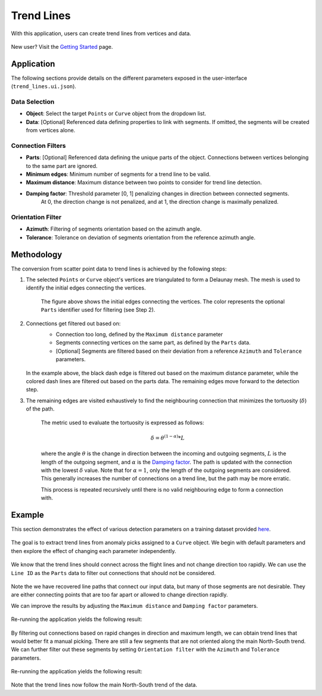 .. _trend_lines:

Trend Lines
===========

With this application, users can create trend lines from vertices and data.

.. figure:: ./images/trend_lines/example_filtered_azimuth.png
            :align: center
            :width: 100%


New user? Visit the `Getting Started <getting_started>`_ page.


Application
-----------

The following sections provide details on the different parameters exposed in the user-interface (``trend_lines.ui.json``).

.. figure:: ./images/trend_lines/trend_lines_ui.png
            :align: center
            :width: 300

Data Selection
^^^^^^^^^^^^^^

- **Object**: Select the target ``Points`` or ``Curve`` object from the dropdown list.
- **Data**: [Optional] Referenced data defining properties to link with segments. If omitted, the segments will be created from vertices alone.

.. _filters:

Connection Filters
^^^^^^^^^^^^^^^^^^
- **Parts**: [Optional] Referenced data defining the unique parts of the object. Connections between vertices belonging to the same part are ignored.
- **Minimum edges**: Minimum number of segments for a trend line to be valid.
- **Maximum distance**: Maximum distance between two points to consider for trend line detection.
- **Damping factor**: Threshold parameter [0, 1] penalizing changes in direction between connected segments.
   At 0, the direction change is not penalized, and at 1, the direction change is maximally penalized.


Orientation Filter
^^^^^^^^^^^^^^^^^^
- **Azimuth**: Filtering of segments orientation based on the azimuth angle.
- **Tolerance**: Tolerance on deviation of segments orientation from the reference azimuth angle.

Methodology
-----------

The conversion from scatter point data to trend lines is achieved by the following steps:

1. The selected ``Points`` or ``Curve`` object's vertices are triangulated to form a Delaunay mesh.
   The mesh is used to identify the initial edges connecting the vertices.

    .. figure:: ./images/trend_lines/trend_step1.png
            :align: center
            :width: 300

    The figure above shows the initial edges connecting the vertices. The color represents the optional ``Parts`` identifier used for filtering (see Step 2).

2. Connections get filtered out based on:
    - Connection too long, defined by the ``Maximum distance`` parameter
    - Segments connecting vertices on the same part, as defined by the ``Parts`` data.
    - [Optional] Segments are filtered based on their deviation from a reference ``Azimuth`` and ``Tolerance`` parameters.

    .. figure:: ./images/trend_lines/trend_step2.png
            :align: center
            :width: 300

   In the example above, the black dash edge is filtered out based on the maximum distance parameter, while the colored dash lines are filtered out based on the parts data. The remaining edges move forward to the detection step.

3. The remaining edges are visited exhaustively to find the neighbouring connection that minimizes the tortuosity (:math:`\delta`) of the path.

    .. figure:: ./images/trend_lines/trend_step3.png
        :align: center
        :width: 300

    The metric used to evaluate the tortuosity is expressed as follows:

    .. math::

        \delta = \theta^{(1-\alpha)} * L

    where the angle :math:`\theta` is the change in direction between the incoming and outgoing segments, :math:`L` is the length of the outgoing segment, and :math:`\alpha` is the `Damping factor <filters>`_.
    The path is updated with the connection with the lowest :math:`\delta` value.  Note that for
    :math:`\alpha=1`, only the length of the outgoing segments are considered. This generally increases the number of connections on a trend line, but the path may be more erratic.

    This process is repeated recursively until there is no valid neighbouring edge to form a connection with.


Example
-------

This section demonstrates the effect of various detection parameters on a training dataset provided `here <https://github.com/MiraGeoscience/curve-apps/tree/main/edge_detection-assets>`__.

.. figure:: ./images/trend_lines/example_data.png
    :align: center
    :width: 500


The goal is to extract trend lines from anomaly picks assigned to a ``Curve`` object.
We begin with default parameters and then explore the effect of changing each parameter independently.

.. figure:: ./images/trend_lines/trend_lines_ui.png
            :align: center
            :width: 300

We know that the trend lines should connect across the flight lines and not change direction too rapidly.
We can use the ``Line ID`` as the ``Parts`` data to filter out connections that should not be considered.

.. figure:: ./images/trend_lines/example_no_filter.png
            :align: center
            :width: 500

Note the we have recovered line paths that connect our input data, but many of those segments are not desirable. They are either
connecting points that are too far apart or allowed to change direction rapidly.

We can improve the results by adjusting the ``Maximum distance`` and ``Damping factor`` parameters.

.. figure:: ./images/trend_lines/example_filtered_ui.png
            :align: center
            :width: 300

Re-running the application yields the following result:

.. figure:: ./images/trend_lines/example_filtered.png
            :align: center
            :width: 500

By filtering out connections based on rapid changes in direction and maximum length, we can obtain trend lines that would better fit a manual picking.
There are still a few segments that are not oriented along the main North-South trend.
We can further filter out these segments by setting ``Orientation filter`` with the ``Azimuth`` and ``Tolerance`` parameters.

.. figure:: ./images/trend_lines/example_filtered_azimuth_ui.png
            :align: center
            :width: 300

Re-running the application yields the following result:

.. figure:: ./images/trend_lines/example_filtered_azimuth.png
            :align: center
            :width: 500

Note that the trend lines now follow the main North-South trend of the data.
